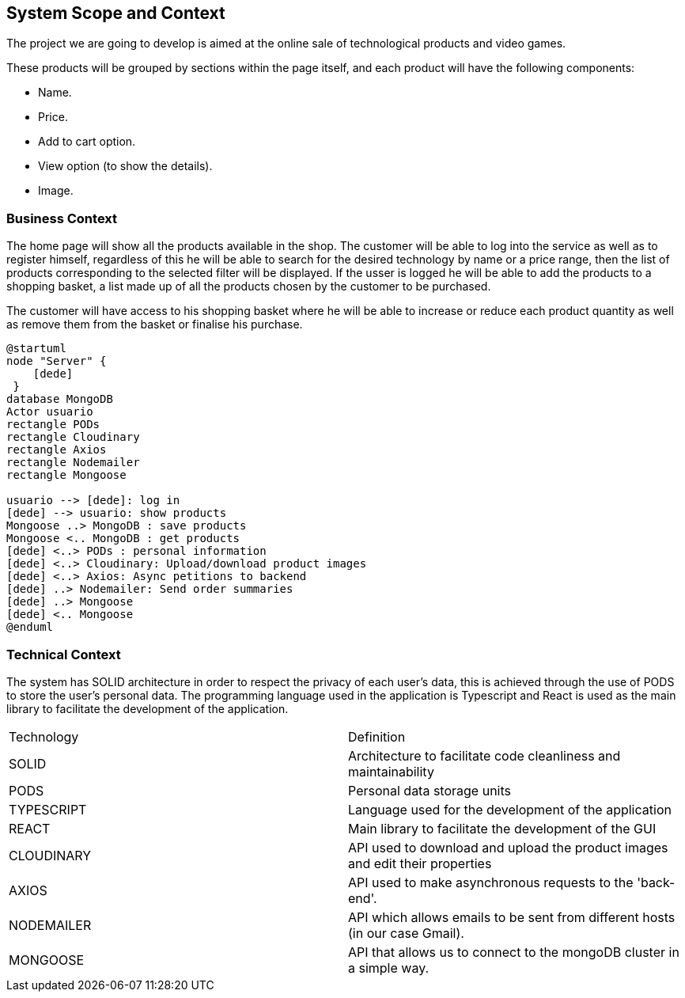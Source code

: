 [[section-system-scope-and-context]]
== System Scope and Context

The project we are going to develop is aimed at the online sale of technological products and video games.

These products will be grouped by sections within the page itself, and each product will have the following components: 

* Name.
* Price.
* Add to cart option.
* View option (to show the details).
* Image.

=== Business Context

The home page will show all the products available in the shop. The customer will be able to log into the service as well as to register himself, regardless of this he will be able to search for the desired technology by name or a price range, then the list of products corresponding to the selected filter will be displayed. If the usser is logged he will be able to add the products to a shopping basket, a list made up of all the products chosen by the customer to be purchased.

The customer will have access to his shopping basket where he will be able to increase or reduce each product quantity as well as remove them from the basket or finalise his purchase.

[plantuml,"Context",png]
----
@startuml
node "Server" {
    [dede]
 }
database MongoDB
Actor usuario
rectangle PODs
rectangle Cloudinary
rectangle Axios
rectangle Nodemailer
rectangle Mongoose

usuario --> [dede]: log in
[dede] --> usuario: show products
Mongoose ..> MongoDB : save products
Mongoose <.. MongoDB : get products
[dede] <..> PODs : personal information
[dede] <..> Cloudinary: Upload/download product images
[dede] <..> Axios: Async petitions to backend
[dede] ..> Nodemailer: Send order summaries
[dede] ..> Mongoose
[dede] <.. Mongoose
@enduml
----

=== Technical Context

The system has SOLID architecture in order to respect the privacy of each user's data, this is achieved through the use of PODS to store the user's personal data. The programming language used in the application is Typescript and React is used as the main library to facilitate the development of the application.

|===
| Technology         | Definition
| SOLID    | Architecture to facilitate code cleanliness and maintainability
| PODS    | Personal data storage units
| TYPESCRIPT     | Language used for the development of the application
| REACT     | Main library to facilitate the development of the GUI
| CLOUDINARY     | API used to download and upload the product images and edit their properties
| AXIOS     | API used to make asynchronous requests to the 'back-end'.
| NODEMAILER     | API which allows emails to be sent from different hosts (in our case Gmail).
| MONGOOSE     | API that allows us to connect to the mongoDB cluster in a simple way.
|===
